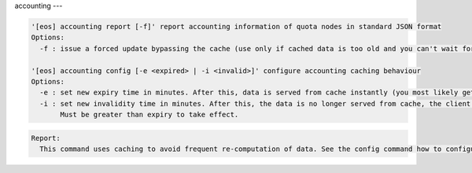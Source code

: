 accounting
---

.. code-block:: text

  '[eos] accounting report [-f]' report accounting information of quota nodes in standard JSON format
  Options:
    -f : issue a forced update bypassing the cache (use only if cached data is too old and you can't wait for the update)

  '[eos] accounting config [-e <expired> | -i <invalid>]' configure accounting caching behaviour
  Options:
    -e : set new expiry time in minutes. After this, data is served from cache instantly (you most likely get the cached data) and asynchronous update is issued. 10 min is default.
    -i : set new invalidity time in minutes. After this, the data is no longer served from cache, the client will wait for a synchronous update. Never by default.
         Must be greater than expiry to take effect.

.. code-block:: text

  Report:
    This command uses caching to avoid frequent re-computation of data. See the config command how to configure its behaviour.